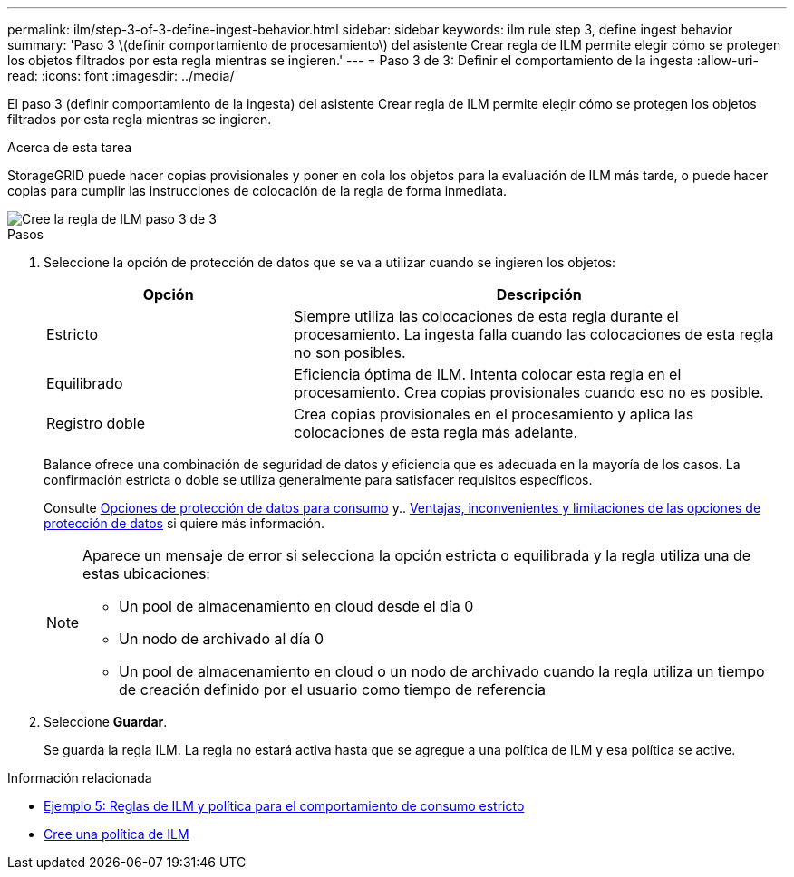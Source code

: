 ---
permalink: ilm/step-3-of-3-define-ingest-behavior.html 
sidebar: sidebar 
keywords: ilm rule step 3, define ingest behavior 
summary: 'Paso 3 \(definir comportamiento de procesamiento\) del asistente Crear regla de ILM permite elegir cómo se protegen los objetos filtrados por esta regla mientras se ingieren.' 
---
= Paso 3 de 3: Definir el comportamiento de la ingesta
:allow-uri-read: 
:icons: font
:imagesdir: ../media/


[role="lead"]
El paso 3 (definir comportamiento de la ingesta) del asistente Crear regla de ILM permite elegir cómo se protegen los objetos filtrados por esta regla mientras se ingieren.

.Acerca de esta tarea
StorageGRID puede hacer copias provisionales y poner en cola los objetos para la evaluación de ILM más tarde, o puede hacer copias para cumplir las instrucciones de colocación de la regla de forma inmediata.

image::../media/define_ingest_behavior_for_ilm_rule.png[Cree la regla de ILM paso 3 de 3]

.Pasos
. Seleccione la opción de protección de datos que se va a utilizar cuando se ingieren los objetos:
+
[cols="1a,2a"]
|===
| Opción | Descripción 


 a| 
Estricto
 a| 
Siempre utiliza las colocaciones de esta regla durante el procesamiento. La ingesta falla cuando las colocaciones de esta regla no son posibles.



 a| 
Equilibrado
 a| 
Eficiencia óptima de ILM. Intenta colocar esta regla en el procesamiento. Crea copias provisionales cuando eso no es posible.



 a| 
Registro doble
 a| 
Crea copias provisionales en el procesamiento y aplica las colocaciones de esta regla más adelante.

|===
+
Balance ofrece una combinación de seguridad de datos y eficiencia que es adecuada en la mayoría de los casos. La confirmación estricta o doble se utiliza generalmente para satisfacer requisitos específicos.

+
Consulte xref:data-protection-options-for-ingest.adoc[Opciones de protección de datos para consumo] y.. xref:advantages-disadvantages-of-ingest-options.adoc[Ventajas, inconvenientes y limitaciones de las opciones de protección de datos] si quiere más información.

+
[NOTE]
====
Aparece un mensaje de error si selecciona la opción estricta o equilibrada y la regla utiliza una de estas ubicaciones:

** Un pool de almacenamiento en cloud desde el día 0
** Un nodo de archivado al día 0
** Un pool de almacenamiento en cloud o un nodo de archivado cuando la regla utiliza un tiempo de creación definido por el usuario como tiempo de referencia


====
. Seleccione *Guardar*.
+
Se guarda la regla ILM. La regla no estará activa hasta que se agregue a una política de ILM y esa política se active.



.Información relacionada
* xref:example-5-ilm-rules-and-policy-for-strict-ingest-behavior.adoc[Ejemplo 5: Reglas de ILM y política para el comportamiento de consumo estricto]
* xref:creating-ilm-policy.adoc[Cree una política de ILM]

